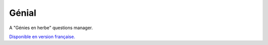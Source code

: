 Génial
======
.. image:: https://travis-ci.org/adamscott/genial.svg?branch=master
    :target: https://travis-ci.org/adamscott/genial
.. image:: https://ci.appveyor.com/api/projects/status/njarsrjbr25nu6c9?svg=true
    :target: https://ci.appveyor.com/project/adamscott/genial
.. image:: https://coveralls.io/repos/github/adamscott/genial/badge.svg?branch=master
    :target: https://coveralls.io/github/adamscott/genial?branch=master

A "Génies en herbe" questions manager.

`Disponible en version française. <README_fr.rst>`_
